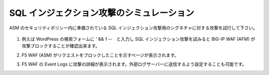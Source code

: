 .. _module1:

SQL インジェクション攻撃のシミュレーション
====================================================

ASM のセキュリティポリシー内に準備されている SQL インジェクション攻撃用のシグネチャに対する攻撃を試行して下さい。 


   |sql_1|

#. 例えば WordPress の検索フォームに ' && 1 --　と入力し SQL インジェクション攻撃を試みると
   BIG-IP WAF (AFM) が攻撃ブロックすることが確認出来ます。
   
   |sql_2|
   
#. F5 WAF (ASM) がリクエストをブロックしたことを示すページが表示されます。 

   |sql_3|
   
#. F5 WAF の Event Logs に攻撃の詳細が表示されます。外部ログサーバーに送信するよう設定することも可能です。

   |sql_4|
   
   
.. |sql_1| image:: images/sql_1.png
.. |sql_2| image:: images/sql_2.png   
.. |sql_3| image:: images/sql_3.png
.. |sql_4| image:: images/sql_4.png